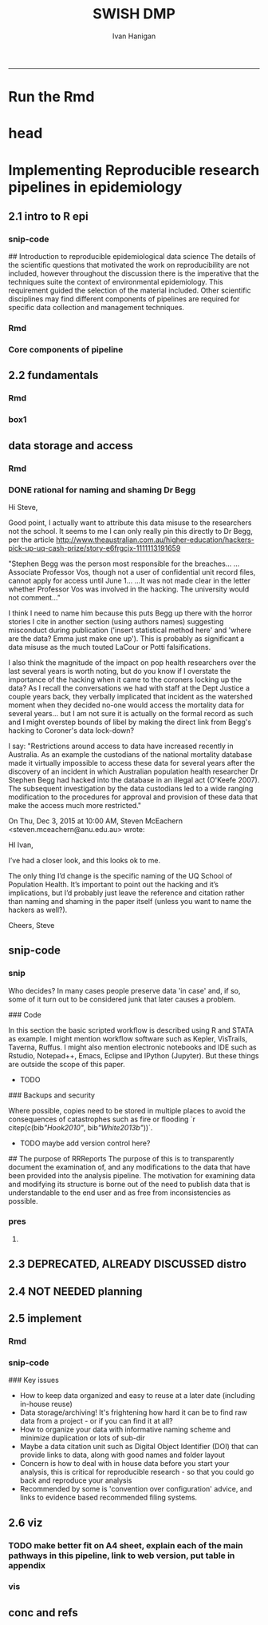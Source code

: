 #+TITLE:SWISH DMP 
#+AUTHOR: Ivan Hanigan
#+email: ivan.hanigan@anu.edu.au
#+LaTeX_CLASS: article
#+LaTeX_CLASS_OPTIONS: [a4paper]
#+LATEX: \tableofcontents
-----
* Run the Rmd
#+begin_src R :session *R* :tangle no :exports none :eval yes :padline yes
  
  # func
  setwd("~/projects/swish-dmp/report1_appendix_for_phd")
  library(rmarkdown)
  library(knitr)
  library(knitcitations)
  library(bibtex)
  cleanbib()
  # rm("bib")
  #options("cite_format"="pandoc")
  cite_options(citation_format = "pandoc", check.entries=FALSE)
  
  #rmarkdown::render("swish-dmp-report.Rmd", "html_document")  
  rmarkdown::render("swish-dmp-report.Rmd", "pdf_document")
  # browseURL("swish-dmp-report.pdf")
  # browseURL("swish-dmp-report.html")
#+end_src  

#+RESULTS:
: /home/ivan_hanigan/projects/swish-dmp/report1_appendix_for_phd/swish-dmp-report.pdf

* head
#+begin_src R :session *R* :tangle swish-dmp-report.Rmd :exports none :eval no
  ---
  title: "Appendix 1: Best practices for reproducible research pipelines in eco-social epidemiology"
  author:  
  - name: Ivan C. Hanigan
    affilnum: 1
    email: ivan.hanigan@anu.edu.au  
  affiliation:
  - affilnum: 1
    affil: National Centre for Epidemiology and Population Health (ANU) 
  header-includes:
    - \usepackage{graphicx}
    - \usepackage{url}   
  output:
    pdf_document:
      fig_caption: yes
      keep_tex: yes
      number_sections: yes
      template: components/manuscript.latex
    html_document: null
    word_document: null
  fontsize: 11pt
  capsize: normalsize
  csl: meemodified.csl
  documentclass: article
  classoption: a4paper
  spacing: singlespacing
  linenumbers: no
  bibliography: references.bib
  abstract: no
  ---
  
  
  
  ```{r echo = F, eval=F, results="hide"}
  # func
  setwd("~/projects/swish-dmp/report1_appendix_for_phd")
  library(rmarkdown)
  library(knitr)
  library(knitcitations)
  library(bibtex)
  cleanbib()
  # rm("bib")
  #options("cite_format"="pandoc")
  cite_options(citation_format = "pandoc", check.entries=FALSE)
  
  #rmarkdown::render("swish-dmp-report.Rmd", "html_document")  
  rmarkdown::render("swish-dmp-report.Rmd", "pdf_document")
  # browseURL("swish-dmp-report.pdf")
  # browseURL("swish-dmp-report.html")
  
  ```
  ```{r echo = F, results="hide"}
  # load
  if(!exists("bib")){
  bib <- read.bibtex("~/references/library.bib")
   
  for(bibkey in c("SarathiBiswas2012",
    "Mcmichael2002a", "Gelman2013"
  )){
  bib[[bibkey]]$url <- gsub("\\{\\\\_\\}","_", bib[[bibkey]]$url)
  bib[[bibkey]]$url <- gsub("\\{~\\}","~", bib[[bibkey]]$url)
  }
   
  }
  ```
#+end_src

* Implementing Reproducible research pipelines in epidemiology
** 2.1 intro to R epi 
*** snip-code
## Introduction to reproducible epidemiological data science
  The details of the scientific questions that motivated the work on
  reproducibility are not included, however throughout the discussion
  there is the imperative that the techniques suite the
  context of environmental epidemiology.  This requirement guided
  the selection of the material included.  Other scientific disciplines
  may find different components of pipelines are required for specific
  data collection and management techniques. 
*** Rmd
#+begin_src R :session *R* :tangle swish-dmp-report.Rmd :exports none :eval no
  
  # Introduction
  
  There is a need for developing an evidence based set of best practice
  guidelines for data management in implementing an eco-social
  epidemiologic research programme (TODO Cite Peng Evidence Based Data
  Analysis).  This can be conceptualised as implementing reproducible
  research pipelines in epidemiology.
  
  
  ## Configuration versus convention: the case for standardised approaches  
  
  In the first chapter the concepts of reproducibility and replication
  were explained.  These concepts are central to the emerging field of
  data science.  Here, the focus is on reproducibility in particular.
  Overall, there is a guiding principle that for the effective
  implementation of pipelines, scientists should employ standardised and
  evidence-based methods based on conventions developed from many data
  analysts approaching the problems in a similar way, rather than each
  analyst configuring a pipeline to suit a particular individual or
  domain-specific preferences.
  
  `r citet(bib[["Noble2009"]])` points out that
  'the principles behind organizing and documenting computational experiments are often learned on the fly, and this learning is strongly influenced by personal predilections'.
  `r citet(bib[["Leek2015b"]])` describe this as data analysis being
  'taught through an apprenticeship model, and different disciplines develop their own analysis subcultures'. By
  codifying what an appropriate pipeline would contain, data analysis
  will be more robust.  According to `r citet(bib[["Peng"]])`, there
  should not be a 'lonely data analyst' coming up with their own
  method. If a researcher conducted an analysis using a reproducible
  pipeline
  'you could at least have a sense that something reasonable was done'
  and be confident that you could easily check what had been done if you needed to.
#+end_src
*** COMMENT snip-code
#+name:snip
#+begin_src R :session *R* :tangle no :exports none :eval no
  #### name:snip ####

    
  However, in many cases it is hard or impossible to
  exactly replicate an epidemiological study: time moves on, the
  demographics change, the drought, smog or smoke conditions can\'t be
  replicated. Even so, in principle, one might
  reasonably conduct a similar study and obtain similar health results.
  In practice it has been found that, because of the time and expense
  constraints of many epidemiological studies, it is unrealistic to
  expect replication of findings. A pragmatic alternative has been
  proposed because it is recognised that a more attainable minimum
  standard is 'reproducibility', which calls for data sets and software
  to be made available for verifying published findings and conducting
  alternative analyses `r citep(bib[["Peng2006"]])`.  

  This model has been referred to in general as the reproducible
  research pipeline by `r citet(bib[["Solymos2008"]])` who created the graphical view shown in Figure \ref{fig:reproduciblepipeline}. This model is also sometimes called the 'data science pipeline'
  `r citep(bib[["Peng"]])` and is related to the practice of
  'evidence based data analysis' (where tools and techniques are applied
  based on knowledge of their effectiveness, not just on assumptions by
  the analyst).  


#+end_src
*** Core components of pipeline
#+begin_src R :session *R* :tangle swish-dmp-report.Rmd :exports none :eval no
  ### The core components of a pipeline
  As mentioned in chapter 1, `r citet(bib[["Peng2006"]])` distilled a core set of components for reproducibility from earlier work including that of `r citet(bib[["Schwab2000"]])`.  These are:
  
  - Hypothesis and design
  - Data (measurement, pre-processing, analytic)
  - Analysis Methods
  - Documentation (of all steps)
  - Distribution (of the paper, data and code).
   
  In essence this requires attention to be turned to the issue of how
  the data and analytical steps amassed – toward a reality where this is
  archived and there is a good understanding all round as to how the
  study were set up and conducted.  Different assumptions or different
  treatment of the data could conceivably lead to different inferences
  and conclusions being drawn, such as in the example where 29 research
  teams were given the same dataset but reached a wide variety of
  conclusions using different methods on the same data set to answer the
  same question (about football players’ skin colour and red cards)
  `r citep(bib[["Silberzahn2015"]])`.
  
  This is partly because of an underlying complexity in the information
  drawn from complex systems involving multi-causality, and partly
  because of different assumptions and different backgrounds and
  viewpoints. A finding that a variable does or does not cause a
  disease, might be drawn honestly from the same set of data.
  
  The techniques of pipelines described here are targeting the integrity
  of the process of data selection, the robustness and suitableness of
  the methods used, a commonsense and well-argued selection of health
  outcomes and environmental or social exposures, and the clarity and
  transparency of the assumptions made.
  
  
  ### Hypothesis and design
  
  The first stage of the pipeline is hypothesis generation and study
  design.  In this stage documentation should explain the literature
  base supporting the study, the decisions made in selection of explanatory
  factors for inclusion, decisions made such as the experimental unit,
  observational unit, measurement method, as well as spatial or temporal
  extent.  This information will also be needed for ethical review and approval.
  
  ### Data
  
  The data that were measured should be well managed, however the
  requirements for accessing the original raw data are less important
  than for the analytical dataset.  Descriptions of how the measured
  data were transformed into the analytic data should be available.
  Public data repositories or institutional services such as university
  libraries should be used to ensure longevity of the data storage.  
  
  ### Methods
  
  The software code underlying the principal
  results needs to be made available. In
  addition, the computer environment necessary to execute that code should be
  described adequately to 'deploy' a new computer set-up
  that can reproduce the computations needed.
  
  ### Documentation
  
  Adequate documentation of the code and
  data should be available to enable others to repeat the
  analyses and to conduct other similar ones.  This can take the form of metadata, reports, journal papers or even books `r citep(bib[["Peng2008a"]])`. Indeed textbooks on statistical methods can benefit greatly from being accompanied by data and analytical code to enhance their pedagogic functions `r citep(c(bib[["Barnett2015"]], bib[["Barnett2010"]]))`.
  
  An important underpinning to reproducible research is the
  reproducible report.  This is the ultimate form of documentation
  because the information that represents the outputs of the research is
  written alongside the code that performs the computations that are
  being described.  There has been many recent advances made in terms of
  tools for reproducible reports such as R markdown and knitr `r citep(bib[["Xie2014a"]])`.
  
  Metadata should be created and maintained as a priority task at all
  stages of the data analysis process.  An international standard should
  be preferred over selectively choosing what information one collects
  and what fieldnames one uses to describe each item of documentation.
  Ecological Metadata Language (EML) and the Data Documentation
  Inititative (DDI) are two such standards that offer useful semantic
  constructs for describing epidemiological data.
  
  ### Distribution
  
  Distribution or dissemination of the material needs to use a standard
  method if they are to be used by others.  It is not enough just to
  provide access to the software and data, but also adequate
  documentation is required to explain and potentially assist downstream
  users to piece these together.
  
#+end_src
** 2.2 fundamentals
*** Rmd
#+begin_src R :session *R* :tangle swish-dmp-report.Rmd :exports none :eval no
  
  
  
  ## Procedures when conducting a reproducible research analysis
  
  Having defined above the principle components for a pipeline there are procedural questions about how to go about compiling those. The key steps include:
  
  - Data Management Plans and Data Inventories
  - Tracking method steps
  - Developing code
  - Maintaining data storage
  - Writing reports
  - Distributing the materials.
  
  ### Data management plan and data inventory
  
  In environmental epidemiology there is a need for a data management
  plan and a data inventory that enables the scientist (or
  multidisciplinary teams of scientists) to manage a large and
  heterogeneous collection of disparate data sources efficiently.
  Keeping track of all the elements of a linked health, social and
  environmental database is very challenging, despite major improvements
  in data management software, web-portals and virtual laboratories
  `r citep(bib[["Fleming2014"]])`.
  
  Effective data management policies and procedures are essential in
  managing data-related risk. Such risks include data loss or
  corruption, technological obsolescence, breaches of privacy or
  copyright, and errors or misuse.  Misuse may be due either to
  unintended user misunderstandings about data attributes (no dataset is
  perfect and self-explanatory, see `r citet(bib[["Michener1997"]])`) or
  intentional mis-use for malicious or selfish reasons (for example the
  misuse of data by Bjorn Lomborg to support the argument that
  environmental health conditions are actually improving.  See
  `r citet(bib[["Bodnar2004"]])` for a discussion on Lomborg\'s misuse
  of data.  There have also been examples of mistakes in climate change
  science `r citep(bib[["Cai2010"]])`.  The careful storage and curation
  of datasets is critical—data from many studies are lost
  `r citep(c(bib[["Pullin2010"]], bib[["Vines2014a"]]))`.
  
  Data management plans are needed for developing procedures and
  processes to keep data safe.  There is an issue when ensuring that all
  relevant data are collected in deciding what is relevant.  Keeping an
  up-to-date data inventory and careful organisation of all folders and
  files helps mitigate these problems.
  
  Whether data management is the responsibility of the individuals
  collecting or collating it, or of the lead scientist, clarity on how
  and where data are stored and who manages it is vital, as is a
  'succession plan' that sets out the vision of the data collections
  preservation and re-use into the future.
  
  ### Case study 1: Ecological Metadata  Language (EML)
  
  For data to be reused in the future, metadata and documentation need to be carefully
  prepared to allow future users (including the original collector) to find and understand the
  data (Michener et al. 1997). Metadata should be associated with the data
  and adhere to a standard schema. This example shows the use of the Ecological Metadata Language (EML). 

  Good metadata requires sufficient detail
  to describe the collection process and to record decisions that were made during the
  design phase about the use of different sampling methods. Time and effort may be saved
  by considering metadata requirements at the commencement of a study, rather than trying
  to recall all the details later. If metadata adheres to a standard schema, it can be used in
  catalogues to enable fast searching and retrieval, or in machine-to-machine data queries
  that assist data access and use.
    
  In EML the elements of any dataset can be seen as a nested hierarchy at three levels:
   
  1. The Project level: this is an overarching grouping of data.  It might be indicative of the principal investigator or organisation who provided the data, or a programme of research studies.
  2. The Dataset level: this is a distinct grouping of data that might be organised around a particular time period or geographical region.
  3. The Entity level: This grouping of data includes data files (such as tables in CSV or Excel, shapefiles and raster images) or documents (such as metadata descriptions or related publications). 
  
  This conceptual framework can be very useful for the organisation of the work constituting a single pipeline, as well as when working with multiple pipelines within several projects.
  
  
#+end_src

*** box1
#+name:box1
#+begin_src R :session *R* :tangle swish-dmp-report.Rmd :exports none :eval no
  
  
  
  
  ### Case study 2: Visualisation of methods steps using bespoke software
  
  The method step is the key atomic unit of a scientific pipeline.  It consists of inputs, outputs and a rationale for why the step is taken.
  
  A simple way to keep track of the steps, inputs and outputs is shown in Table \ref{tab:TableBasic}.
  
  ```{r results='asis', echo=FALSE}
  library(stringr)
  steps <- read.csv(textConnection('
  CLUSTER ,  STEP    , INPUTS                  , OUTPUTS                   
  A  ,  Step1      , "Input 1, Input 2"       , "Output 1"                 
  A  ,  Step2      , Input 3                  , Output 2                   
  B  ,  Step3      , "Output 1, Output 2"      , Output 3                  
  '), stringsAsFactors = F, strip.white = T)
  
  #kable(
  steps <- steps[,c("STEP", "INPUTS", "OUTPUTS")]
  library(xtable)
  #print(xtable(steps, caption = 'Simple', label = 'tab:TableBasic'), type = "html")
  
  
  tabcode <- xtable(steps, caption = 'A simple table to track method steps, data inputs and outputs', label = 'tab:TableBasic')
  align(tabcode) <-  c( 'l', 'p{.6in}','p{2in}','p{2in}' )
  #sink(paste(fname, '.tex',sep = ""))
  #cat(txt)
  print(tabcode,  include.rownames = F, table.placement = '!h',
   caption.placement = 'top', comment = F) #, type = "html")
  #rws <- seq(1, (nrow(steps)), by = 2)
  #col <- rep("\\rowcolor[gray]{0.95}", length(rws))
  #print(tabcode, booktabs = TRUE, include.rownames = F, table.placement = '!ht',
  # caption.placement = 'top',
  # add.to.row = list(pos = as.list(rws), command = col),
  # comment=FALSE)
  
  ```  
  
  The steps and data listed in Table \ref{tab:TableBasic} can be
  visualised.  To achieve this an R function was written as part of this
  PhD project and is distributed in the author\'s own R package
  available on Github
  (\url{https://github.com/ivanhanigan/disentangle}).  This is the
  `newnode` function.  The function returns a string of text written in
  the `dot` language which can be rendered in R using the `DiagrammeR`
  package, or the standalone `graphviz` package.  This creates the graph
  view shown in Figure \ref{fig:FigBasic}.  Note that a new field was
  added for Descriptions as these are highly recommended.
  
  ```{r echo=T, eval=F}
  library(disentangle); library(stringr); library(readxl)
  steps <- read_excel("steps_basic_workflow.xlsx")
  nodes <- newnode(indat = steps, names_col = "STEP",
                   in_col = "INPUTS",out_col = "OUTPUTS")
  DiagrammeR::grViz(nodes)
  ```
  
  
  
  \begin{figure}[!ht]
  \centering
  \includegraphics[width=.5\textwidth]{fig-basic.pdf}
  \caption{A graphical view of the steps that comprise a simple data analysis pipeline}
  \label{fig:FigBasic}
  \end{figure}
  \clearpage
#+end_src
** data storage and access
*** Rmd
#+begin_src R :session *R* :tangle swish-dmp-report.Rmd :exports none :eval no
  
  ### Data storage and access 
  
  Some datasets such as sensitive personal information about suicide or
  climate change scenarios with restrictions due to privacy and
  confidentiality rules, or because of protected intellectual property,
  need to be accessed in a restricted way.  This complicates the
  implementation of the method of pipelines which dictates that all the
  steps, models and assumptions need to be made transparent and
  available for scientific debate even though the datasets may require
  authorisation to access.  Restrictions around access to data have
  increased recently in Australia.  As an example the custodians of the
  national mortality database made it virtually impossible to access
  these data for several years after the discovery of an incident in
  which Australian population health researcher Dr Stephen Begg was reported to have
  hacked into the database in an illegal act
  `r citep(bib[["OKeefe2007"]])`.  The subsequent investigation by the
  data custodians led to a wide ranging modification to the procedures
  for approval and provision of these data that make the access much
  more restricted.  Appropriate access to data is therefore required to
  address this issue. In the work reported in the conference
  presentation in this thesis, a range of available workflow tools for
  data management and analysis were investigated and developed.
  
  ### Reports 
  
  Reproducible research reports are written using a scripting language
  for statistical computing and graphics. The report is made up of
  ordinary text written in a suitable format that enables the
  computational process to recognise it as text. An example is the
  Rmarkdown format which is very similar to text used when authoring
  word processor documents (http://rmarkdown.rstudio.com). There are
  also chunks of pure statistical programming code (such as R codes)
  that perform data manipulations and analyses when the document is
  'evaluated'.  When the processing stage is run a report document is
  generated that includes both content as well as the output of any
  embedded computer code 'chunks' within the document.  An example of
  this is provided in the Supporting Information document of Paper 1 of
  this thesis.
   
  
#+end_src
*** DONE rational for naming and shaming Dr Begg
Hi Steve,

Good point, I actually want to attribute this data misuse to the researchers not the school.
It seems to me I can only really pin this directly to Dr Begg, per the article http://www.theaustralian.com.au/higher-education/hackers-pick-up-uq-cash-prize/story-e6frgcjx-1111113191659

"Stephen Begg was the person most responsible for the breaches...
...Associate Professor Vos, though not a user of confidential unit record files, cannot apply for access until June 1...
...It was not made clear in the letter whether Professor Vos was involved in the hacking. The university would not comment..."

I think I need to name him because this puts Begg up there with the horror stories I cite in another section (using authors names) suggesting misconduct during publication ('insert statistical method here' and 'where are the data?  Emma just make one up').  This is probably as significant a data misuse as the much touted LaCour or Potti falsifications.

I also think the magnitude of the impact on pop health researchers over the last several years is worth noting, but do you know if I overstate the importance of the hacking when it came to the coroners locking up the data?  As I recall the conversations we had with staff at the Dept Justice a couple years back, they verbally implicated that incident as the watershed moment when they decided no-one would access the mortality data for several years... but I am not sure it is actually on the formal record as such and I might overstep bounds of libel by making the direct link from Begg's hacking to Coroner's data lock-down?

I say: "Restrictions around access to data have increased recently in
Australia.  As an example the custodians of the national mortality
database made it virtually impossible to access these data for several
years after the discovery of an incident in which Australian
population health researcher Dr Stephen Begg had hacked into the
database in an illegal act (O'Keefe 2007).  The subsequent
investigation by the data custodians led to a wide ranging
modification to the procedures for approval and provision of these
data that make the access much more restricted."



On Thu, Dec 3, 2015 at 10:00 AM, Steven McEachern <steven.mceachern@anu.edu.au> wrote:

    HI Ivan,

    I’ve had a closer look, and this looks ok to me.

    The only thing I’d change is the specific naming of the UQ School of Population Health. It’s important to point out the hacking and it’s implications, but I’d probably just leave the reference and citation rather than naming and shaming in the paper itself (unless you want to name the hackers as well?). 

    Cheers,
    Steve


** snip-code
*** snip
Who decides?  In many cases people preserve data 'in case' and, if
  so, some of it turn out to be considered junk that later causes a
  problem. 


### Code

In this section the basic scripted workflow is described using R
and STATA as example.  I might mention workflow software such as
Kepler, VisTrails, Taverna, Ruffus.  I might also mention electronic
notebooks and IDE such as Rstudio, Notepad++, Emacs, Eclipse and
IPython (Jupyter). But these things are outside the scope of this
paper.

- TODO
### Backups and security

Where possible, copies need to be stored in multiple places to avoid
the consequences of catastrophes such as fire or flooding
`r citep(c(bib[["Hook2010"]], bib[["White2013b"]]))`.

- TODO maybe add version control here?

## The purpose of RRReports
  The purpose of this is to transparently document the examination of,
  and any modifications to the data that have been provided into the
  analysis pipeline. The motivation for examining data and 
  modifying its structure is borne out of the need to publish data that
  is understandable to the end user and as free from inconsistencies as
  possible.

*** pres
**** COMMENT pres1
#+name:pres
#+begin_src R :session *R* :tangle no :exports none :eval no
  #### name:pres ####
    library(stringr)
    steps <- read.csv(textConnection('
    CLUSTER ,  STEP    , INPUTS                  , OUTPUTS                   
    A  ,  Step1      , "Input 1, Input 2"       , "Output 1"                 
    A  ,  Step2      , Input 3                  , Output 2                   
    B  ,  Step3      , "Output 1, Output 2"      , Output 3                  
    '), stringsAsFactors = F, strip.white = T)
  write.csv(steps, "steps_basic_workflow.csv", row.names = F)
#+end_src
*** COMMENT steps_basic_workflow
#+name:steps_basic_workflow
#+begin_src R :session *R* :tangle steps_basic_workflow.R :exports none :eval no
  library(disentangle); library(stringr); library(readxl)
  steps <- read_excel("steps_basic_workflow.xlsx")
  nodes <- newnode(indat = steps, names_col = "STEP",
                   in_col = "INPUTS",out_col = "OUTPUTS")
  DiagrammeR::grViz(nodes)
  
  
#+end_src

** 2.3 DEPRECATED, ALREADY DISCUSSED distro
#+begin_src R :session *R* :tangle no :exports none :eval no
  ## Distributing data, code and documentation
  
  - This section is still TODO
  - Sharing computer code via Github
  - Publishing well documented data with metadata in a standard format (EML, DDI, ANZLIC)
#+end_src
** 2.4 NOT NEEDED planning
#+begin_src R :session *R* :tangle no :exports none :eval no


  
  ## Planning a pipeline
  
  - This section is still TODO
  
  The ordering of the process is roughly (after `r citet(bib[["Peng"]])`):
  
  1. Decide on a research question 
  1. Select a modelling framework 
  1. Conceptualise the ideal analysis data
  1. Acquire and pre process the measured data 
  1. Model selection
  1. Sensitivity analysis
  1. Data checking
  1. Reporting
  1. Distribution of code and data.
#+end_src
** 2.5 implement
*** Rmd
#+begin_src R :session *R* :tangle swish-dmp-report.Rmd :exports none :eval no
  
  
  
  ## Planning and implementing a pipeline
  
  It can be much easier to conceptualise a complicated data analysis
  method than to implement this as a reproducible research pipeline. The
  most effective way to implement a pipeline is by methodically tracking
  each of the steps taken, the data inputs needed and all the outputs of
  the step.  If done in a disciplined way then the analyst or some other
  person could 'audit' the procedure easily and access the details of
  the pipeline they need to scrutinise.
  
  ### A standardised data analysis pipeline framework
  
  One method that was selected for use in the papers of this thesis was
  the concept of the Load-Clean-Functions-Do (LCFD) framework.  This was
  first proposed by Josh Reich on the open-source software discussion
  forum called 'stack overflow' (http://stackoverflow.com/a/1434424),
  and then encoded into the 'makeProject' R package
  (http://cran.r-project.org/web/packages/makeProject/makeProject.pdf).  The approach is demonstrated in case study 3 below.
  
  \clearpage

  ### Case study 3: Simple pipeline using the makeProject package 
  ```{r, eval = F}
  # in an interactive R session at the command line choose your project directory
  setwd("~/projects")   
  # load the required functions from the makeProject package
  library(makeProject)
  # use the makeProject function to 
  makeProject("my_first_pipelines_project")
  
  ### gives
  /my_first_pipelines_project/
      /code/*.R
      /data/
      /DESCRIPTION
      /main.R
  
  # in main.R you put these lines into the script and run them as the steps of the pipeline evolve
  source("code/load.R")
  source("code/clean.R")
  source("code/func.R")
  source("code/do.R")

  # Reporting is then a matter of choice
  ## If using the rmarkdown approach there would be an Rmd file that contained the prose
  ## and turned into a PDF, HTML or Word document with a line such as 
  rmarkdown::render("My-Pipeline-Report.Rmd", "pdf_document")
  ```
#+end_src
*** COMMENT snip
#+name:snip
#+begin_src R :session *R* :tangle no :exports none :eval no
  ### More complicated pipeline framework for data analysis
  - http://projecttemplate.net
  
  ```{r, eval = F}
  /project/
      /cache/
      /config/
      /data/
      /diagnostics/
      /doc/
      /graphs/
      /lib/
          /helpers.R
      /logs/
      /munge/
      /profiling/
          /01_profile.R
      /reports/
      /src/
          /01_EDA.R
          /02_clean.R
          /03_do.R
      /tests/
          /01_tests.R
      /README
      /TODO
  ```
  
  
  ### An example of a more personalised pipeline  
  - Long 2008 wrote a book recommended folder structure for statistical programmers 
  - http://www.indiana.edu/~jslsoc/web_workflow/wf_home.html
  - Recently updated with Long, S. (2015). Workflow for Reproducible Results. IV : Managing digital assets Workflow for Tools for your WF. http://txrdc.tamu.edu/documents/WFtxcrdc2014_4-digital.pdf
  
  ```{r, eval = F}
  \ProjectAcronym
      \- History starting YYYY-MM-DD
      \- Hold then delete 
      \Admin
      \Documentation 
      \Posted
           \Paper 1
               \Correspondence 
               \Text
               \Analysis
      \PrePosted 
      \Resources 
      \Write 
      \Work
  ```
#+end_src

*** COMMENT files files files

#+begin_src R :session *R* :tangle swish-dmp-report.Rmd :exports none :eval no    
  ### File organization and naming
  
  In many stages of a pipeline, an analyst will want to include details
  of the settings or what dataset they started out with. Rather than
  saving a folder or file name that is long and uninformative there are
  many different ways to organizing folders and files.
  
  Key techniques for this are available and known in the data analysis
  community as 'Tidy Data' guidelines.  In the words of 
  `r citet(bib[["WickhamRstudio2014"]])` the order that data should be
  arranged in follows some generic principles:
  
  \begin{quote}
  'A good ordering makes it easier to scan the raw values. One way of
  organizing variables is by their role in the analysis: are values
  fixed by the design of the data collection, or are they measured
  during the course of the experiment? Fixed variables describe the
  experimental design and are known in advance. Computer scientists
  often call fixed variables dimensions, and statisticians usually
  denote them with subscripts on random variables. Measured variables
  are what we actually measure in the study. Fixed variables should come
  first, followed by measured variables, each ordered so that related
  variables are contiguous. Rows can then be ordered by the first
  variable, breaking ties with the second and subsequent (fixed)
  variables.'
  \end{quote}
  
  ### An exemplar
  
  The following protocol was developed for an ecology and biodiversity database that the author of this PhD thesis was involved with.  The naming convention relied heavily on a sequence of information being used to order the names of folders, subfolders and files.  This is:
  
  1. The project name (and optional sub-project name)
  1. Data type (such as experimental unit, observational unit, and/or measurement methods)
  1. Geographic location (State, Country)
  1. Temporal frequency and coverage (such as annual or seasonal tranches).
  
  ### The concepts of slow moving dimensions and fast moving variables
  
  The concept of dimensions and variables can be useful here, and especially for deciding on filenames.  Dimensions are fixed or change slowly while variables change more quickly.  By 'change', this  means that there are more of them. For example the project name is 'fixed', that is it does not change across the files, but the sub-project name does change, just more slowly (say there may be 2-3 different sub-projects within a project). Then there may be a set of data types, and these 'change' more quickly than the sub-project name.  Then the geographic and temporal variables might change quickest of all.
  
  So a general rule for the order of things can be stated. The fixed and slowly changing variables should come first (those things that don't change, or don't change much), 
  followed by the more fluid variables (or things that change more across the project). 
  List elements can then be ordered so that the groups of things that are similar will always be contiguous, and vary sequentially within clusters.
  
  An example is shown in Table \ref{tab:TableFiles} to describe this and make it easier to understand.  Here is a set of file names that were constructed for an ecological field sites project that sampled plot-based measurement locations.  At the begining of the procedure a controlled vocabulary of data types and their acronyms was created.
  
  
#+end_src
*** COMMENT snip
#+name:snip
#+begin_src R :session *R* :tangle swish-dmp-report.Rmd :exports none :eval no
  
  ```{r results='asis', echo=F}
  library(stringr)
  steps <- read.table(textConnection(
  "Filename                                                           \t Title                                                                                                                                 
  asn_fnqr_soil_charact_robson_2011.csv                               \tSoil Data, Far North Queensland Rainforest SuperSite, Robson Creek, 2011                                                             
  asn_fnqr_soil_pit_robson_2012.csv                                   \tSoil Pit Data, Water Content and Temperature, Far North Queensland Rainforest SuperSite, Robson Creek, 2012                          
  asn_fnqr_veg_seedling_robson_2010-2012.csv                          \tSeedling Survey,  Far North Queensland Rainforest SuperSite, Robson Creek, 2010-2012                                                 
  asn_fnqr_veg_seedling_transect_coord_robson_2010-2012.csv           \tSeedling Survey,  Far North Queensland Rainforest SuperSite, Robson Creek, 2010-2012                                                 
  asn_fnqr_core_1ha_robson_2014.csv                                   \tSoil Pit Data, Soil Characterisation, Far North Queensland Rainforest SuperSite, Robson Creek, Core 1 ha plot, 2014                  
  asn_fnqr_fauna_biodiversity_ctbcc_2012.csv                          \tVertebrate Fauna Biodiversity Monitoring, Far North Queensland Rainforest SuperSite, CTBCC, 2012                                     
  asn_fnqr_fauna_biodiversity_ctbcc_2013.csv                          \tVertebrate Fauna Biodiversity Monitoring, Far North Queensland Rainforest SuperSite, CTBCC, 2013                                     
  asn_fnqr_fauna_biodiversity_ctbcc_capetrib_2014.csv                 \tAvifauna Monitoring, Far North Queensland Rainforest SuperSite, Cape Tribulation, 2014                                               
  asn_fnqr_fauna_biodiversity_ctbcc_lu11a_2014.csv                    \tVertebrate Fauna Biodiversity Monitoring, Far North Queensland Rainforest SuperSite, CTBCC, LU11A, 2014                              
  asn_fnqr_fauna_biodiversity_ctbcc_lu7a_2014.csv                     \tVertebrate Fauna Biodiversity Monitoring, Far North Queensland Rainforest SuperSite, CTBCC, LU7A, 2014                               
  asn_fnqr_fauna_biodiversity_ctbcc_lu7b_2014.csv                     \tVertebrate Fauna Biodiversity Monitoring, Far North Queensland Rainforest SuperSite, CTBCC, LU7B, 2014                               
  asn_fnqr_fauna_biodiversity_ctbcc_lu9a_2014.csv                     \tVertebrate Fauna Biodiversity Monitoring, Far North Queensland Rainforest SuperSite, CTBCC, LU9A, 2014                               
  asn_fnqr_fauna_biodiversity_ctbcc-lu11a_2009-2011.csv               \tVertebrate Fauna Biodiversity Monitoring, Far North Queensland Rainforest SuperSite, CTBCC, LU11A, 2009-2011                         
  asn_fnqr_fauna_biodiversity_ctbcc-lu7a_2009-2011.csv                \tVertebrate Fauna Biodiversity Monitoring, Far North Queensland Rainforest SuperSite, CTBCC, LU7A, 2009-2011                          
  asn_fnqr_fauna_biodiversity_ctbcc-lu9a_2009-2011.csv                \tVertebrate Fauna Biodiversity Monitoring, Far North Queensland Rainforest SuperSite, CTBCC, LU9A, 2009-2011                          
  asn_fnqr_fauna_biodiversity_habitat codes_ctbcc-lu11a_2009-2011.pdf \tVertebrate Fauna Biodiversity Monitoring, Far North Queensland Rainforest SuperSite, CTBCC, LU11A, 2009-2011                         
  "), strip.white = T, sep = "\t", stringsAsFactor = F, header = T)
  #steps
  
  tabcode <- xtable(steps, caption = 'An example of standardised filename conventions to simplify tracking complicated datasets', label = 'tab:TableFiles')
  align(tabcode) <-  c( 'l', 'p{3in}','p{3in}' )
  #sink(paste(fname, '.tex',sep = ""))
  #cat(txt)
  print(tabcode,  include.rownames = F, table.placement = '!h',
   caption.placement = 'top', comment = F) #, type = "html")
  
  ```
  
  \clearpage
#+end_src
*** snip-code

### Key issues

- How to keep data organized and easy to reuse at a later date (including in-house reuse)
- Data storage/archiving! It's frightening how hard it can be to find raw data from a project - or if you can find it at all?
- How to organize your data with informative naming scheme and minimize duplication or lots of sub-dir
- Maybe a data citation unit such as Digital Object Identifier (DOI) that can provide links to data, along with good names and folder layout
- Concern is how to deal with in house data before you start your analysis, this is critical for reproducible research - so that you could go back and reproduce your analysis
- Recommended by some is 'convention over configuration' advice, and links to evidence based recommended filing systems. 

** 2.6 viz
*** TODO make better fit on A4 sheet, explain each of the main pathways in this pipeline, link to web version, put table in appendix
*** vis
#+begin_src R :session *R* :tangle swish-dmp-report.Rmd :exports none :eval no
  
  
  
  ## Visualisation techniques
  
  ### Make a list of steps, inputs and outputs
  
  A very simple example of a pipeline is shown in Table
  \ref{tab:TablePipe1}.  The steps and data listed in Table
  \ref{tab:TablePipe1} can be visualised using the `newnode` function
  described above in case study 2.  This creates the graph of this pipeline
  shown in Figure \ref{fig:FigSteps}.  As the analysis progresses
  through the phases of testing, refinement and final versions. The
  linked table and graphical depiction can be very helpful for reference
  by the analyst.  The optional setting to define a status of each step
  (TODO, DONE, WONTDO) can be used to add colour, and show steps that
  remain to be done.  The addition of short summary descriptions are
  also very useful for orienting oneself to the required tasks and their
  priorities.  Such flow chart diagrams can be printed up on large
  sheets of paper and stuck on the wall beside a computer workstation
  for use in day-to-day work.
  
  ```{r TablePipe1, results='asis', echo=FALSE}
  #, tab.cap="This is the first example table\\label{tab:Table1}",cache=FALSE}
  library(stringr)
  steps <- read.csv(textConnection('
  CLUSTER ,  STEP    , INPUTS                  , OUTPUTS                                , DESCRIPTION                        , STATUS 
  A  ,  Step1      , "Source 1, Source 2"       , "Derived 1, QC check"                 , "This might be latitude and longitude of sites"     ,  DONE
  A  ,  Step2      , Source 3                  , Derived 2                           , This might be weather data               , DONE
  B  ,  Step3      , "Derived 1, Derived 2"      , Derived 3                             , Merging these data means they can be analysed   , TODO
  C  ,  Step4      , Derived 3                 , Model selection                              ,                                    , TODO
  C  ,  Step5      , Model selection           , Sensitivity analysis                         ,                                    , TODO
  '), stringsAsFactors = F, strip.white = T)
  
  #kable(
  dat <- steps[,c("STEP", "INPUTS", "OUTPUTS", "DESCRIPTION", "STATUS")]
  library(xtable)
  tabcode <- xtable(dat, caption = 'A table with the steps of a simple data analysis pipeline', label = 'tab:TablePipe1')
  align(tabcode) <-  c( 'l', 'p{.6in}','p{1.3in}','p{1.2in}', 'p{2in}','p{1in}' )
  #sink(paste(fname, '.tex',sep = ""))
  #cat(txt)
  print(tabcode,  include.rownames = F, table.placement = '!ht',
   caption.placement = 'top', comment = F) #, type = "html")
  #rws <- seq(1, (nrow(dat)), by = 2)
  #col <- rep("\\rowcolor[gray]{0.95}", length(rws))
  #print(tabcode, booktabs = TRUE, include.rownames = F, table.placement = '!ht',
  # caption.placement = 'top',
  # add.to.row = list(pos = as.list(rws), command = col),
  # comment=FALSE)
  
  ```
  
  
  
  ```{r echo=F, eval=F}
  library(disentangle); library(stringr)
  nodes <- newnode(indat = steps,   names_col = "STEP", in_col = "INPUTS",
    out_col = "OUTPUTS", desc_col = 'DESCRIPTION',
    nchar_to_snip = 70)
  #, todo_col = "STATUS",
  sink("thesis/steps-fig1.dot"); cat(nodes); sink()
  #DiagrammeR::grViz("steps-fig1.dot")
  system("dot -Tpdf thesis/steps-fig1.dot -o vignettes/steps-fig1.pdf")
  
  ```
  
  
  
  \begin{figure}[!h]
  \centering
  \includegraphics[width=\textwidth]{steps-fig1.pdf}
  \caption{A visualisation of a data analysis pipeline showing the use of colour}
  \label{fig:FigSteps}
  \end{figure}
  
  \clearpage
  
  
  
  As an example of the kinds of tangible steps such a workflow might
  entail a schematic diagram has been created and is shown in Figure \ref{fig:envepi_data_pipeline.png}.
  
  
  
  \begin{figure}[!h]
  \centering
  \includegraphics[width=\textwidth]{envepi_data_pipeline.pdf}
  \caption{A schematic flow chart showing the steps required to prepare and
  conduct an analysis of health, environmental and social data.}       
  \label{fig:envepi_data_pipeline.png}
  \end{figure}
  

#+end_src
** conc and refs
#+begin_src R :session *R* :tangle swish-dmp-report.Rmd :exports none :eval no
  # Discussion and Conclusion

  - TODO 

  # References
  
  ```{r, echo=FALSE, message=FALSE, eval = T}
  write.bibtex(file="references.bib")
  ```
  
  
#+end_src
